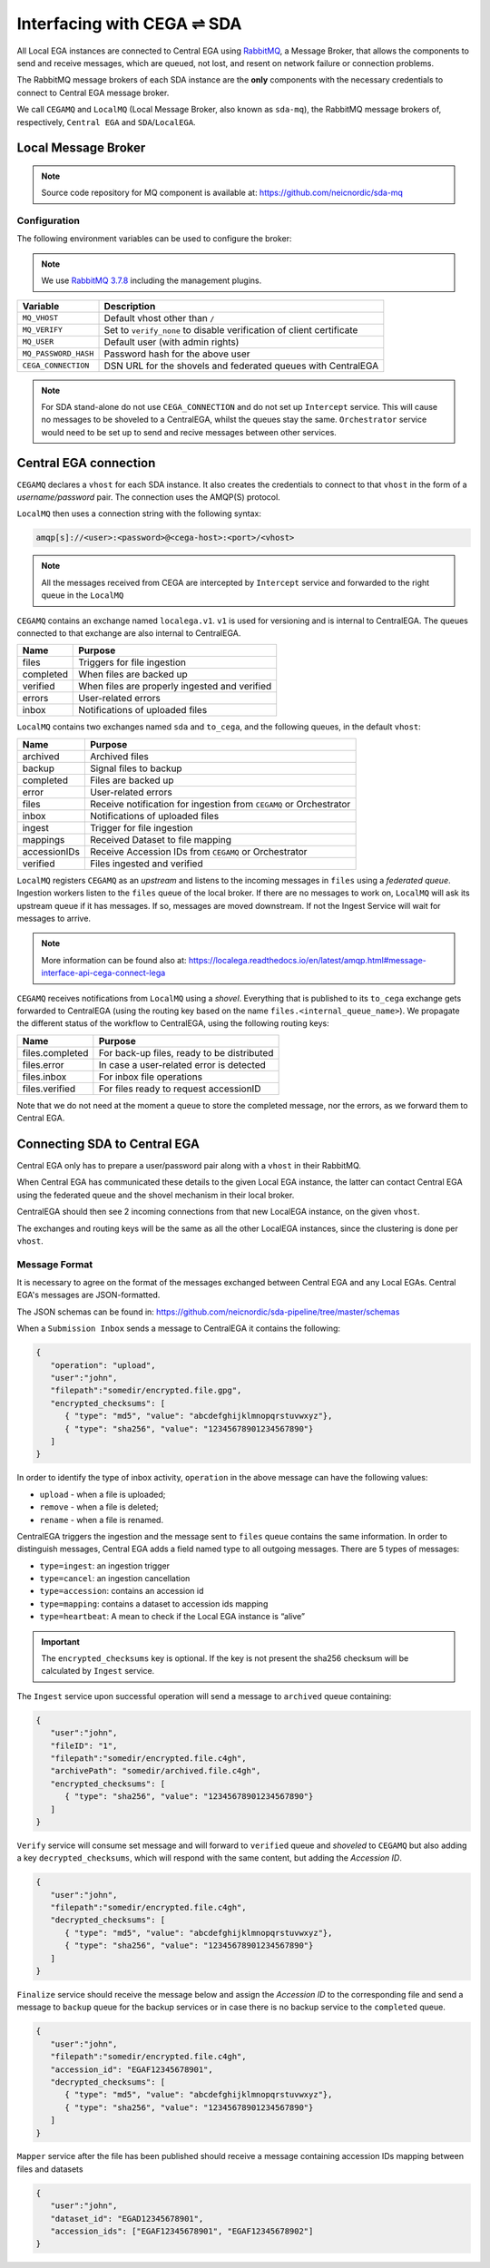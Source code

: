 Interfacing with CEGA |connect| SDA
===================================

All Local EGA instances are connected to Central EGA using
`RabbitMQ`_, a Message Broker, that allows the components to
send and receive messages, which are queued, not lost, and resent
on network failure or connection problems.

The RabbitMQ message brokers of each SDA instance are the **only**
components with the necessary credentials to connect to Central EGA
message broker.

We call ``CEGAMQ`` and ``LocalMQ`` (Local Message Broker, also known as ``sda-mq``),
the RabbitMQ message brokers of, respectively, ``Central EGA``
and ``SDA``/``LocalEGA``.

.. _`mq`:

Local Message Broker
--------------------

.. note:: Source code repository for MQ component is available at: https://github.com/neicnordic/sda-mq


Configuration
^^^^^^^^^^^^^

The following environment variables can be used to configure the broker:

.. note:: We use `RabbitMQ 3.7.8`_ including the management plugins.

+----------------------+----------------------------------------------+
| Variable             | Description                                  |
+======================+==============================================+
| ``MQ_VHOST``         | Default vhost other than ``/``               |
+----------------------+----------------------------------------------+
| ``MQ_VERIFY``        | Set to ``verify_none`` to disable            |
|                      | verification of client certificate           |
+----------------------+----------------------------------------------+
| ``MQ_USER``          | Default user (with admin rights)             |
+----------------------+----------------------------------------------+
| ``MQ_PASSWORD_HASH`` | Password hash for the above user             |
+----------------------+----------------------------------------------+
| ``CEGA_CONNECTION``  | DSN URL for the shovels and federated queues |
|                      | with CentralEGA                              |
+----------------------+----------------------------------------------+


.. note:: For SDA stand-alone do not use ``CEGA_CONNECTION`` and do not set up
          ``Intercept`` service. This will cause no messages to be shoveled to a
          CentralEGA, whilst the queues stay the same. ``Orchestrator`` service
          would need to be set up to send and recive messages between other services.

Central EGA connection
----------------------

``CEGAMQ`` declares a ``vhost`` for each SDA instance. It also
creates the credentials to connect to that ``vhost`` in the form of a
*username/password* pair. The connection uses the AMQP(S) protocol.

``LocalMQ`` then uses a connection string with the following syntax:

.. code-block:: console

   amqp[s]://<user>:<password>@<cega-host>:<port>/<vhost>

.. note:: All the messages received from CEGA are intercepted by ``Intercept`` service
          and forwarded to the right queue in the ``LocalMQ``


``CEGAMQ`` contains an exchange named ``localega.v1``. ``v1`` is used for
versioning and is internal to CentralEGA. The queues connected to that
exchange are also internal to CentralEGA.

+-----------------+-------------------------------------------------+
| Name            | Purpose                                         |
+=================+=================================================+
| files           | Triggers for file ingestion                     |
+-----------------+-------------------------------------------------+
| completed       | When files are backed up                        |
+-----------------+-------------------------------------------------+
| verified        | When files are properly ingested  and verified  |
+-----------------+-------------------------------------------------+
| errors          | User-related errors                             |
+-----------------+-------------------------------------------------+
| inbox           | Notifications of uploaded files                 |
+-----------------+-------------------------------------------------+

``LocalMQ`` contains two exchanges named ``sda`` and ``to_cega``,
and the following queues, in the default ``vhost``:

+-----------------+---------------------------------------+
| Name            | Purpose                               |
+=================+=======================================+
| archived        | Archived files                        |
+-----------------+---------------------------------------+
| backup          | Signal files to backup                |
+-----------------+---------------------------------------+
| completed       | Files are backed up                   |
+-----------------+---------------------------------------+
| error           | User-related errors                   |
+-----------------+---------------------------------------+
| files           | Receive notification for ingestion    |
|                 | from  ``CEGAMQ`` or Orchestrator      |
+-----------------+---------------------------------------+
| inbox           | Notifications of uploaded files       |
+-----------------+---------------------------------------+
| ingest          | Trigger for file ingestion            |
+-----------------+---------------------------------------+
| mappings        | Received Dataset to file mapping      |
+-----------------+---------------------------------------+
| accessionIDs    | Receive Accession IDs from ``CEGAMQ`` |
|                 | or Orchestrator                       |
+-----------------+---------------------------------------+
| verified        | Files ingested and verified           |
+-----------------+---------------------------------------+

``LocalMQ`` registers ``CEGAMQ`` as an *upstream* and listens to the
incoming messages in ``files`` using a *federated queue*.  Ingestion
workers listen to the ``files`` queue of the local broker. If there
are no messages to work on, ``LocalMQ`` will ask its upstream queue if
it has messages. If so, messages are moved downstream. If not the
Ingest Service will wait for messages to arrive.

.. note:: More information can be found also at: 
          https://localega.readthedocs.io/en/latest/amqp.html#message-interface-api-cega-connect-lega


``CEGAMQ`` receives notifications from ``LocalMQ`` using a
*shovel*. Everything that is published to its ``to_cega`` exchange gets
forwarded to CentralEGA (using the routing key based on the name ``files.<internal_queue_name>``).
We propagate the different status of the workflow to CentralEGA, using
the following routing keys:

+-----------------------+-------------------------------------------------------+
| Name                  | Purpose                                               |
+=======================+=======================================================+
| files.completed       | For back-up files, ready to be distributed            |
+-----------------------+-------------------------------------------------------+
| files.error           | In case a user-related error is detected              |
+-----------------------+-------------------------------------------------------+
| files.inbox           | For inbox file operations                             |
+-----------------------+-------------------------------------------------------+
| files.verified        | For files ready to request accessionID                |
+-----------------------+-------------------------------------------------------+

Note that we do not need at the moment a queue to store the completed
message, nor the errors, as we forward them to Central EGA.


.. image:: /static/CEGA-LEGA.png
   :alt: RabbitMQ setup

.. _supported checksum algorithm: md5

Connecting SDA to Central EGA
-----------------------------

Central EGA only has to prepare a user/password pair along with a
``vhost`` in their RabbitMQ.

When Central EGA has communicated these details to the given Local EGA
instance, the latter can contact Central EGA using the federated queue
and the shovel mechanism in their local broker.

CentralEGA should then see 2 incoming connections from that new
LocalEGA instance, on the given ``vhost``.

The exchanges and routing keys will be the same as all the other
LocalEGA instances, since the clustering is done per ``vhost``.

.. _`message`:

Message Format
^^^^^^^^^^^^^^

It is necessary to agree on the format of the messages exchanged
between Central EGA and any Local EGAs. Central EGA's messages are
JSON-formatted.

The JSON schemas can be found in: https://github.com/neicnordic/sda-pipeline/tree/master/schemas 

When a ``Submission Inbox`` sends a message to CentralEGA it contains the
following:

.. code-block:: javascript

   {
      "operation": "upload",
      "user":"john",
      "filepath":"somedir/encrypted.file.gpg",
      "encrypted_checksums": [
         { "type": "md5", "value": "abcdefghijklmnopqrstuvwxyz"},
         { "type": "sha256", "value": "12345678901234567890"}
      ]
   }

In order to identify the type of inbox activity,
``operation`` in the above message can have the following values:

* ``upload`` - when a file is uploaded;
* ``remove`` - when a file is deleted;
* ``rename`` - when a file is renamed.

CentralEGA triggers the ingestion and the message sent to ``files`` queue
contains the same information. In order to distinguish messages,
Central EGA adds a field named type to all outgoing messages. 
There are 5 types of messages:

* ``type=ingest``: an ingestion trigger
* ``type=cancel``: an ingestion cancellation
* ``type=accession``: contains an accession id
* ``type=mapping``: contains a dataset to accession ids mapping
* ``type=heartbeat``: A mean to check if the Local EGA instance is “alive”


.. important:: The ``encrypted_checksums`` key is optional. If the key is not present
               the sha256 checksum will be calculated by ``Ingest`` service.


The ``Ingest`` service upon successful operation will send a message to
``archived`` queue containing:

.. code-block:: javascript

   {
      "user":"john",
      "fileID": "1",
      "filepath":"somedir/encrypted.file.c4gh",
      "archivePath": "somedir/archived.file.c4gh",
      "encrypted_checksums": [
         { "type": "sha256", "value": "12345678901234567890"}
      ]
   }

``Verify`` service will consume set message and will forward to ``verified`` queue
and *shoveled* to ``CEGAMQ`` but also adding a key ``decrypted_checksums``, 
which will respond with the same content, but adding the `Accession ID`.

.. code-block:: javascript
   
   {
      "user":"john",
      "filepath":"somedir/encrypted.file.c4gh",
      "decrypted_checksums": [
         { "type": "md5", "value": "abcdefghijklmnopqrstuvwxyz"},
         { "type": "sha256", "value": "12345678901234567890"}
      ]
   }

``Finalize`` service should receive the message below and assign the `Accession ID` to the
corresponding file and send a message to ``backup`` queue for the backup services or in case there 
is no backup service to the ``completed`` queue.

.. code-block:: javascript

   {
      "user":"john",
      "filepath":"somedir/encrypted.file.c4gh",
      "accession_id": "EGAF12345678901",
      "decrypted_checksums": [
         { "type": "md5", "value": "abcdefghijklmnopqrstuvwxyz"},
         { "type": "sha256", "value": "12345678901234567890"}
      ]
   }


``Mapper`` service after the file has been published should receive a message
containing accession IDs mapping between files and datasets

.. code-block:: javascript

   {
      "user":"john",
      "dataset_id": "EGAD12345678901",
      "accession_ids": ["EGAF12345678901", "EGAF12345678902"]
   }


.. |connect| unicode:: U+21cc .. <->
.. _RabbitMQ: http://www.rabbitmq.com
.. _RabbitMQ 3.7.8: https://hub.docker.com/_/rabbitmq
